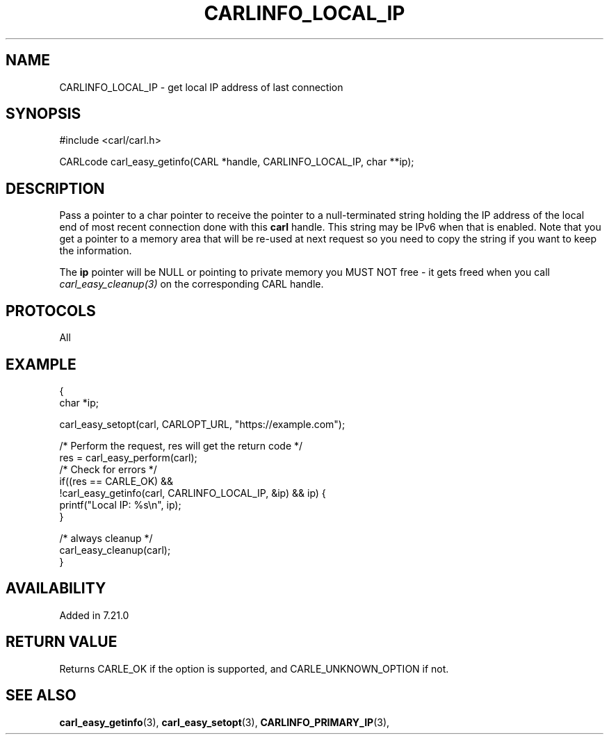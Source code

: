 .\" **************************************************************************
.\" *                                  _   _ ____  _
.\" *  Project                     ___| | | |  _ \| |
.\" *                             / __| | | | |_) | |
.\" *                            | (__| |_| |  _ <| |___
.\" *                             \___|\___/|_| \_\_____|
.\" *
.\" * Copyright (C) 1998 - 2017, Daniel Stenberg, <daniel@haxx.se>, et al.
.\" *
.\" * This software is licensed as described in the file COPYING, which
.\" * you should have received as part of this distribution. The terms
.\" * are also available at https://carl.se/docs/copyright.html.
.\" *
.\" * You may opt to use, copy, modify, merge, publish, distribute and/or sell
.\" * copies of the Software, and permit persons to whom the Software is
.\" * furnished to do so, under the terms of the COPYING file.
.\" *
.\" * This software is distributed on an "AS IS" basis, WITHOUT WARRANTY OF ANY
.\" * KIND, either express or implied.
.\" *
.\" **************************************************************************
.\"
.TH CARLINFO_LOCAL_IP 3 "12 Sep 2015" "libcarl 7.44.0" "carl_easy_getinfo options"
.SH NAME
CARLINFO_LOCAL_IP \- get local IP address of last connection
.SH SYNOPSIS
#include <carl/carl.h>

CARLcode carl_easy_getinfo(CARL *handle, CARLINFO_LOCAL_IP, char **ip);
.SH DESCRIPTION
Pass a pointer to a char pointer to receive the pointer to a null-terminated
string holding the IP address of the local end of most recent connection done
with this \fBcarl\fP handle. This string may be IPv6 when that is
enabled. Note that you get a pointer to a memory area that will be re-used at
next request so you need to copy the string if you want to keep the
information.

The \fBip\fP pointer will be NULL or pointing to private memory you MUST NOT
free - it gets freed when you call \fIcarl_easy_cleanup(3)\fP on the
corresponding CARL handle.
.SH PROTOCOLS
All
.SH EXAMPLE
.nf
{
  char *ip;

  carl_easy_setopt(carl, CARLOPT_URL, "https://example.com");

  /* Perform the request, res will get the return code */
  res = carl_easy_perform(carl);
  /* Check for errors */
  if((res == CARLE_OK) &&
     !carl_easy_getinfo(carl, CARLINFO_LOCAL_IP, &ip) && ip) {
    printf("Local IP: %s\\n", ip);
  }

  /* always cleanup */
  carl_easy_cleanup(carl);
}
.fi
.SH AVAILABILITY
Added in 7.21.0
.SH RETURN VALUE
Returns CARLE_OK if the option is supported, and CARLE_UNKNOWN_OPTION if not.
.SH "SEE ALSO"
.BR carl_easy_getinfo "(3), " carl_easy_setopt "(3), "
.BR CARLINFO_PRIMARY_IP "(3), "
